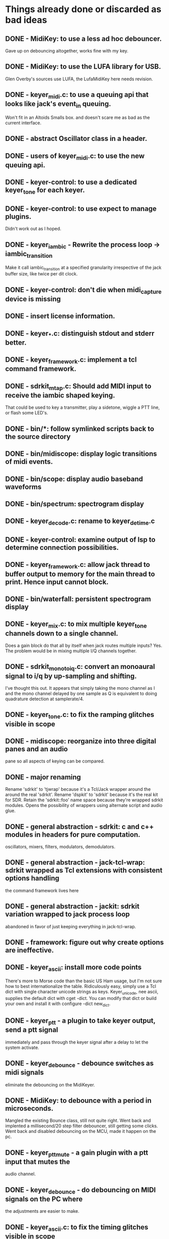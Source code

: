 * Things already done or discarded as bad ideas
** DONE - MidiKey: to use a less ad hoc debouncer.
   Gave up on debouncing altogether, works fine with my key.
** DONE - MidiKey: to use the LUFA library for USB.
   Glen Overby's sources use LUFA, the LufaMidiKey here needs revision.
** DONE - keyer_midi.c:  to use a queuing api that looks like jack's event_in queuing. 
   Won't fit in an Altoids Smalls box.
   and doesn't scare me as bad as the current interface.
** DONE - abstract Oscillator class in a header.
** DONE - users of keyer_midi.c: to use the new queuing api.
** DONE - keyer-control: to use a dedicated keyer_tone for each keyer.
** DONE - keyer-control: to use expect to manage plugins.
   Didn't work out as I hoped.
** DONE - keyer_iambic - Rewrite the process loop -> iambic_transition
    Make it call iambic_transition at a specified granularity
    irrespective of the jack buffer size, like twice per dit clock.
** DONE - keyer-control: don't die when midi_capture device is missing
** DONE - insert license information.
** DONE - keyer_*.c: distinguish stdout and stderr better.
** DONE - keyer_framework.c: implement a tcl command framework.
** DONE - sdrkit_mtap.c: Should add MIDI input to receive the iambic shaped keying.
   That could be used to key a transmitter, play a sidetone, wiggle a
   PTT line, or flash some LED's. 
** DONE - bin/*: follow symlinked scripts back to the source directory
** DONE - bin/midiscope: display logic transitions of midi events.
** DONE - bin/scope: display audio baseband waveforms
** DONE - bin/spectrum: spectrogram display
** DONE - keyer_decode.c: rename to keyer_detime.c
** DONE - keyer-control: examine output of lsp to determine connection possibilities.
** DONE - keyer_framework.c: allow jack thread to buffer output to memory for the main thread to print. Hence input cannot block.
** DONE - bin/waterfall: persistent spectrogram display
** DONE - keyer_mix.c: to mix multiple keyer_tone channels down to a single channel.
   Does a gain block do that all by itself when jack routes multiple
   inputs?  Yes.  The problem would be in mixing multiple I/Q channels
   together. 
** DONE - sdrkit_mono_to_iq.c: convert an monoaural signal to i/q by up-sampling and shifting.
   I've thought this out.  It appears that simply taking the mono
   channel as I and the mono channel delayed by one sample as Q is
   equivalent to doing quadrature detection at samplerate/4.
** DONE - keyer_tone.c: to fix the ramping glitches visible in scope
** DONE - midiscope: reorganize into three digital panes and an audio
   pane so all aspects of keying can be compared.
** DONE - major renaming 
   Rename 'sdrkit' to 'tjwrap' because it's a Tcl/Jack wrapper around the around the real 'sdrkit'.
   Rename 'dspkit' to 'sdrkit' because it's the real kit for SDR.
   Retain the 'sdrkit::foo' name space because they're wrapped sdrkit modules.
   Opens the possibility of wrappers using alternate script and audio glue.
** DONE - general abstraction - sdrkit: c and c++ modules in headers for pure computation.
   oscillators, mixers, filters, modulators, demodulators.
** DONE - general abstraction - jack-tcl-wrap: sdrkit wrapped as Tcl extensions with consistent options handling
   the command framework lives here
** DONE - general abstraction - jackit: sdrkit variation wrapped to jack process loop
   abandoned in favor of just keeping everything in jack-tcl-wrap.
** DONE - framework: figure out why create options are ineffective.
** DONE - keyer_ascii: install more code points
   There's more to Morse code than the basic US Ham usage, but I'm not
   sure how to best internationalize the table.
   Ridiculously easy, simply use a Tcl dict with single character unicode
   strings as keys.  Keyer_unicode, nee ascii, supplies the default dict with
   cget -dict.  You can modify that dict or build your own and install it with
   configure -dict new_dict.
** DONE - keyer_ptt - a plugin to take keyer output, send a ptt signal
   immediately and pass through the keyer signal after a delay to let
   the system activate.
** DONE - keyer_debounce - debounce switches as midi signals
   eliminate the debouncing on the MidiKeyer.
** DONE - MidiKey: to debounce with a period in microseconds.
   Mangled the existing Bounce class, still not quite right.
   Went back and implented a millisecond/20 step filter debouncer,
   still getting some clicks.  Went back and disabled debouncing
   on the MCU, made it happen on the pc.
** DONE - keyer_ptt_mute - a gain plugin with a ptt input that mutes the
   audio channel.
** DONE - keyer_debounce - do debouncing on MIDI signals on the PC where
   the adjustments are easier to make.
** DONE - keyer_ascii.c: to fix the timing glitches visible in scope
** DONE - keyer_iambic.c: to fix the timing glitces visible in scope
** DONE - keyer_iambic.c: mode B
   Should only require a short memory of key states, make the next
   element decision at end of inter-element space based on key state
   at 1.5 dit clocks in the past.
** DONE - bin/pileup: loop back PTT to suppress sending when op is sending.
** DONE - keyer_ascii: abort sending
** DONE - sdrkit/framework.h - create only options
** DONE - sdrkit/framework.h - command documentation strings
** DONE - sdrkit/framework.h - subcommand documentation strings
** DONE - rename sdrkit/keyed_tone.h to sdrkit/cwtone.h, in general preserve
   the dttsp names for the generic implementation, implement dttsp_name where
   the dttsp implementation differs from the generic solution chosen.
** DONE - sdrkit_binaural.h: to spread i/q binaurally according to dttsp
   The binaural option in dttsp simply leaves the I/Q as it is, the
   monoaural option discards the Q and pans the result to a specified
   azimuth.
** DONE - abstract dttsp oscillator and cwtone class in a header.
   Make it a dttsp::cwtone and dttsp::osc for comparison with the
   filter based versions.  Skipped the cwtone, but oscillator is
   sdrkit::oscillatort
** DONE - bin/pileup: echo back callsigns in a pileup situation
   Don't know how the echo back works in a pileup, but it's fun in single
   voice response mode.
** DONE - keyer_ascii.c: to throttle input down to the output rate.
   Now throws an error if you flood the queue, so pay attention to the pending
   and available space.
** DONE - keyer_tone.c: protect against 0 rise or fall
** DONE - update README.org so it's current with the code
** DONE - keyer_ptt: fix the missing events when the key signal is delayed
** DONE - midi tap: use the sdrkit midi buffer.
   Well, used the sdrkit ring buffer.
** DONE - check for existing value when setting fw_option_dict and fw_option_obj
   options and decrement the reference counts.
** DONE - normalize the output of spectrum to the size of the fft
   The fft spectrum output taken from dttsp is unnormalized, it should
   be weighted by 1/sqrt(size-of-fft) somewhere.
** DONE - polyphase fft for spectrum
** DONE - reexamine iq_noise to see if it's correct
** DONE - convert the remaining users of atap to audio-tap.
** DONE - add activate/deactivate to the common subcommands for Jack
   commands, so a collection of modules can be put into standby.  But
   they lose all port connections when deactivated.  For the moment,
   just delete them if they aren't needed.

** DONE - Find the common sdrctl/control functionality.
   That which all controllees in sdrui, sdrblk, and sdrctl will share,
   and implement it once.
** DONE - sdrctl/controllees should register the "true" names.
   Those of the controls which they define and not know what exists
   beyond that except as informed.
** DONE - sdrui/controllees should attach themselves to the "true" names.
   Only those that they inform and are informed by, all the other
   connections should be the responsibility of other controls.
** DONE - sdrblk/controllees should attach to the controls which they need.
** DONE - can the jack port structure of the sdrblk controls be represented
   with the control ports used by sdrui/sdrctl?  Well, we can
   certainly 
** DONE - figure out how to share a jack client connection among the
   commands that aren't jack clients but sometimes need to find a jack
   data item?  NO!  Make them require the sample rate as a parameter,
   so they don't use the wrong one in multi-rate setup.
** DONE - fft/filter windows are tricky
   the fftw holds a window type and rebuilds the window to the new size, but
   it should take a window as parameter to the fftw exec.  A FIR needs a window
   to build, and would need one to resize.
   Maybe fftw/filter size/window should be create only?
** DONE - to make the change in mode work,
   with rewiring that does not disrupt the sample flow,
   the dsp-alternate needs to control the disable/enable when the mode
   changes.
   In general, most components can decide to enable/disable their
   dsp modules based on the option values.
*** lo-mix disables when -freq is 0.
*** gain disables when the -gain is 0.
*** iq-correct disables when -mu is 0.
*** iq-swap disables when -swap is 0.
*** iq-delay disables when -delay is 0.    
** DONE - figure out why the initial mode setting isn't getting to
   the demodulation/modulation mode switch.
** DONE - the sdrblk gets renamed to sdrdsp.
** DONE - the sdrkit directory becomes dspmath, with a dspmath.h
** DONE - the jack-tcl-wrap directory becomes sdrtcl
** DONE - make sure that spectrum update only gets one after loop
   guarded restarting agains existence of data(after), probably a race
** DONE - make sure that spectrum is aligned correctly in window
   the rx-if-mix component had the wrong -freq by default and wasn't
   reset at startup.
** DONE - make sure that spectrum after loop doesn't get busy error
   there was a missing return, rewrote it for better testing
** DONE - figure out why rf-gain comes up essentially muted
   same reason the if-mixer frequency was off, not initialized when
   enabled.
** DONE - missing options(-band-low) in band-select code
** DONE - figure out why my spectrum is so noisy, missing windowing?
   No, at least part because the spectrum resolution didn't match the
   window size.
** DONE - my own code is confusing me, and I only wrote it last week
   okay, so the spectrum and meter components in the ui need to
   execute a method on the jack component in the dsp graph, the get
   method, possibly protected by the modify method.  They naturally do
   this from an after timeout at the desired update frequency.  But as
   I've set things up, and probably correctly, they don't know the
   jack component, it's on the other side of the controller.
   The meter is better, though it reads nonsense.  But the spectrum is
   very messy and about to get messier.
   This isn't fixed, I just don't know how to make it work better.
** DONE - would my life be simpler if I just used Tk virtual events?
   Maybe, but I wouldn't be able to watch.

** DONE - install physical ports in current setup

